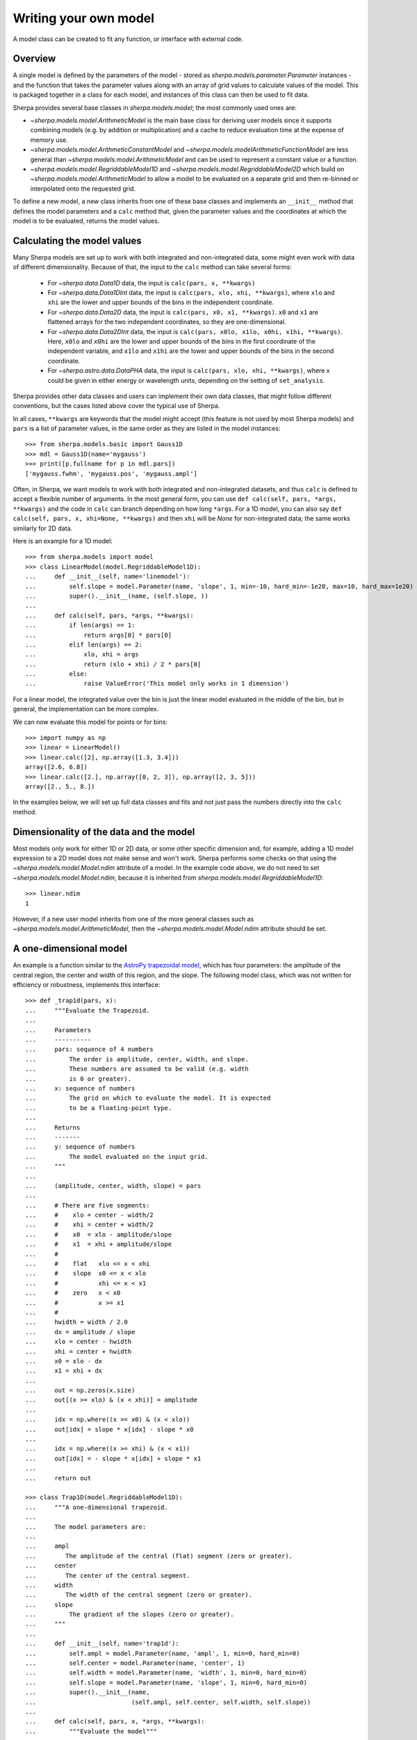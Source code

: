 .. _usermodel:

**********************
Writing your own model
**********************

A model class can be created to fit any function, or interface with
external code.

.. todo::

   There should be some description of what needs to be done, as well
   as examples.
   Does the 1D example need to be cleaned up to separate out unnescessary code,
   perhaps just hiding the setup code (and it would be nice if
   this could be shared with the setup).
   Should the 2D example add commentary to point out the following
   note I added at the time:
   "Hmmm, this looks similar to the Sherpa results. In particular
   the 0,0 value is -80 not 1. Aha, is it a normalization at
   (0,0) vs (1,1) sort of thing?"
   

Overview
========

A single model is defined by the parameters of the model - stored
as `sherpa.models.parameter.Parameter` instances - and the function that
takes the parameter values along with an array of grid values to calculate
values of the model. This is packaged together in a class for each model,
and instances of this class can then be used to fit data.

Sherpa provides several base classes in `sherpa.models.model`; the most
commonly used ones are:

* `~sherpa.models.model.ArithmeticModel` is the main base class for deriving user models since
  it supports combining models (e.g. by addition or multiplication) and
  a cache to reduce evaluation time at the expense of memory use.
* `~sherpa.models.model.ArithmeticConstantModel` and
  `~sherpa.models.modelArithmeticFunctionModel` are less general
  than `~sherpa.models.model.ArithmeticModel` and can be used to represent
  a constant value or a function.
* `~sherpa.models.model.RegriddableModel1D` and
  `~sherpa.models.model.RegriddableModel2D` which build on
  `~sherpa.models.model.ArithmeticModel` to allow a model to be
  evaluated on a separate grid and then re-binned or interpolated onto the requested grid.

To define a new model, a new class inherits from one of these base classes and
implements an ``__init__`` method that defines the model parameters
and a ``calc`` method that, given the parameter values and the coordinates
at which the model is to be evaluated, returns the model values.

Calculating the model values
============================

Many Sherpa models are set up to work with both integrated and non-integrated data,
some might even work with data of different dimensionality. Because of that, the input
to the ``calc`` method can take several forms:

 - For `~sherpa.data.Data1D` data, the input is ``calc(pars, x, **kwargs)``
 - For `~sherpa.data.Data1DInt` data, the input is ``calc(pars, xlo, xhi, **kwargs)``, where
   ``xlo`` and ``xhi`` are the lower and upper bounds of the bins in the independent coordinate.
 - For `~sherpa.data.Data2D` data, the input is ``calc(pars, x0, x1, **kwargs)``. ``x0`` and ``x1``
   are flattened arrays for the two independent coordinates, so they are one-dimensional.
 - For `~sherpa.data.Data2DInt` data, the input is ``calc(pars, x0lo, x1lo, x0hi, x1hi, **kwargs)``.
   Here, ``x0lo`` and ``x0hi`` are the lower and upper bounds of the bins in the first coordinate of
   the independent variable, and ``x1lo`` and ``x1hi`` are the lower and upper bounds of the bins in
   the second coordinate.
 - For `~sherpa.astro.data.DataPHA` data, the input is ``calc(pars, xlo, xhi, **kwargs)``,
   where x could be given in either energy or wavelength units, depending on the setting
   of ``set_analysis``.

Sherpa provides other data classes and users can implement their own data classes, that might follow
different conventions, but the cases listed above cover the typical use of Sherpa.

In all cases, ``**kwargs`` are keywords that the model might accept (this feature is not used
by most Sherpa models) and ``pars`` is a list of parameter values, in the same order as they are
listed in the model instances::

    >>> from sherpa.models.basic import Gauss1D
    >>> mdl = Gauss1D(name='mygauss')
    >>> print([p.fullname for p in mdl.pars])
    ['mygauss.fwhm', 'mygauss.pos', 'mygauss.ampl']

Often, in Sherpa, we want models to work with both integrated and non-integrated datasets, and thus
``calc`` is defined to accept a flexible number of arguments. In the most general form,
you can use ``def calc(self, pars, *args, **kwargs)`` and the code in ``calc`` can branch
depending on how long ``*args``. For a 1D model, you can also say
``def calc(self, pars, x, xhi=None, **kwargs)`` and then ``xhi`` will be `None` for non-integrated
data; the same works similarly for 2D data.

Here is an example for a 1D model::

    >>> from sherpa.models import model
    >>> class LinearModel(model.RegriddableModel1D):
    ...     def __init__(self, name='linemodel'):
    ...         self.slope = model.Parameter(name, 'slope', 1, min=-10, hard_min=-1e20, max=10, hard_max=1e20)
    ...         super().__init__(name, (self.slope, ))
    ...
    ...     def calc(self, pars, *args, **kwargs):
    ...         if len(args) == 1:
    ...             return args[0] * pars[0]
    ...         elif len(args) == 2:
    ...             xlo, xhi = args
    ...             return (xlo + xhi) / 2 * pars[0]
    ...         else:
    ...             raise ValueError('This model only works in 1 dimension')

For a linear model, the integrated value over the bin is just the linear model evaluated in
the middle of the bin, but in general, the implementation can be more complex.

We can now evaluate this model for points or for bins::

    >>> import numpy as np
    >>> linear = LinearModel()
    >>> linear.calc([2], np.array([1.3, 3.4]))
    array([2.6, 6.8])
    >>> linear.calc([2.], np.array([0, 2, 3]), np.array([2, 3, 5]))
    array([2., 5., 8.])

In the examples below, we will set up full data classes and fits and not just pass
the numbers directly into the ``calc`` method.

Dimensionality of the data and the model
========================================
Most models only work for either 1D or 2D data, or some other specific dimension and,
for example, adding a 1D model expression to a 2D model does not make sense and won't work. Sherpa
performs some checks on that using the `~sherpa.models.model.Model.ndim` attribute of a model.
In the example code above, we do not need to set
`~sherpa.models.model.Model.ndim`, because it is inherited from
`sherpa.models.model.RegriddableModel1D`::

    >>> linear.ndim
    1

However, if a new user model inherits from one of the more general classes such as
`~sherpa.models.model.ArithmeticModel`, then the `~sherpa.models.model.Model.ndim`
attribute should be set.

A one-dimensional model
=======================

An example is a function similar to the
`AstroPy trapezoidal model <https://docs.astropy.org/en/stable/api/astropy.modeling.functional_models.Trapezoid1D.html>`_,
which has four parameters: the amplitude of the central region, the center
and width of this region, and the slope. The following model class,
which was not written for efficiency or robustness, implements this
interface::

    >>> def _trap1d(pars, x):
    ...     """Evaluate the Trapezoid.
    ...
    ...     Parameters
    ...     ----------
    ...     pars: sequence of 4 numbers
    ...         The order is amplitude, center, width, and slope.
    ...         These numbers are assumed to be valid (e.g. width
    ...         is 0 or greater).
    ...     x: sequence of numbers
    ...         The grid on which to evaluate the model. It is expected
    ...         to be a floating-point type.
    ...
    ...     Returns
    ...     -------
    ...     y: sequence of numbers
    ...         The model evaluated on the input grid.
    ...     """
    ...
    ...     (amplitude, center, width, slope) = pars
    ...
    ...     # There are five segments:
    ...     #    xlo = center - width/2
    ...     #    xhi = center + width/2
    ...     #    x0  = xlo - amplitude/slope
    ...     #    x1  = xhi + amplitude/slope
    ...     #
    ...     #    flat   xlo <= x < xhi
    ...     #    slope  x0 <= x < xlo
    ...     #           xhi <= x < x1
    ...     #    zero   x < x0
    ...     #           x >= x1
    ...     #
    ...     hwidth = width / 2.0
    ...     dx = amplitude / slope
    ...     xlo = center - hwidth
    ...     xhi = center + hwidth
    ...     x0 = xlo - dx
    ...     x1 = xhi + dx
    ...
    ...     out = np.zeros(x.size)
    ...     out[(x >= xlo) & (x < xhi)] = amplitude
    ...
    ...     idx = np.where((x >= x0) & (x < xlo))
    ...     out[idx] = slope * x[idx] - slope * x0
    ...
    ...     idx = np.where((x >= xhi) & (x < x1))
    ...     out[idx] = - slope * x[idx] + slope * x1
    ...
    ...     return out

    >>> class Trap1D(model.RegriddableModel1D):
    ...     """A one-dimensional trapezoid.
    ...
    ...     The model parameters are:
    ...
    ...     ampl
    ...        The amplitude of the central (flat) segment (zero or greater).
    ...     center
    ...        The center of the central segment.
    ...     width
    ...        The width of the central segment (zero or greater).
    ...     slope
    ...         The gradient of the slopes (zero or greater).
    ...     """
    ...
    ...     def __init__(self, name='trap1d'):
    ...         self.ampl = model.Parameter(name, 'ampl', 1, min=0, hard_min=0)
    ...         self.center = model.Parameter(name, 'center', 1)
    ...         self.width = model.Parameter(name, 'width', 1, min=0, hard_min=0)
    ...         self.slope = model.Parameter(name, 'slope', 1, min=0, hard_min=0)
    ...         super().__init__(name,
    ...                          (self.ampl, self.center, self.width, self.slope))
    ...
    ...     def calc(self, pars, x, *args, **kwargs):
    ...         """Evaluate the model"""
    ...
    ...         # If given an integrated data set, use the center of the bin
    ...         if len(args) == 1:
    ...             x = (x + args[0]) / 2
    ...
    ...         return _trap1d(pars, x)


This can be used in the same manner as the
:py:class:`~sherpa.models.basic.Gauss1D` model
in the :ref:`quick guide to Sherpa<quick-gauss1d>`.

First, create the data to fit::

    >>> import numpy as np
    >>> import matplotlib.pyplot as plt
    >>> np.random.seed(0)
    >>> x = np.linspace(-5., 5., 200)
    >>> ampl_true = 3
    >>> pos_true = 1.3
    >>> sigma_true = 0.8
    >>> err_true = 0.2
    >>> y = ampl_true * np.exp(-0.5 * (x - pos_true)**2 / sigma_true**2)
    >>> y += np.random.normal(0., err_true, x.shape)

Now create a Sherpa data object::
  
    >>> from sherpa.data import Data1D
    >>> d = Data1D('example', x, y)

Set up the user model::

    >>> t = Trap1D()
    >>> print(t)
    trap1d
       Param        Type          Value          Min          Max      Units
       -----        ----          -----          ---          ---      -----
       trap1d.ampl  thawed            1            0  3.40282e+38           
       trap1d.center thawed            1 -3.40282e+38  3.40282e+38           
       trap1d.width thawed            1            0  3.40282e+38           
       trap1d.slope thawed            1            0  3.40282e+38           

Finally, perform the fit::
  
    >>> from sherpa.fit import Fit
    >>> from sherpa.stats import LeastSq
    >>> from sherpa.optmethods import LevMar
    >>> tfit = Fit(d, t, stat=LeastSq(), method=LevMar())
    >>> tres = tfit.fit()
    >>> if not tres.succeeded: print(tres.message)

Rather than use a :py:class:`~sherpa.plot.ModelPlot` object,
the ``overplot`` argument can be set to allow multiple values
in the same plot::

    >>> from sherpa import plot
    >>> dplot = plot.DataPlot()
    >>> dplot.prepare(d)
    >>> dplot.plot()
    >>> mplot = plot.ModelPlot()
    >>> mplot.prepare(d, t)
    >>> mplot.plot(overplot=True)

.. image:: ../_static/model_classes/usermodel/data1d_trap_fit.png

.. _example-usermodel-2d:

A two-dimensional model
=======================

The two-dimensional case is similar to the one-dimensional case,
with the major difference being the number of independent axes to
deal with. In the following example the model is assumed to only be
applied to non-integrated data sets, as it simplifies the implementation
of the ``calc`` method.

It also shows one way of embedding models from a different system,
in this case the
`two-dimemensional polynomial model 
<https://docs.astropy.org/en/stable/api/astropy.modeling.polynomial.Polynomial2D.html>`_
from the AstroPy package:

.. doctest-requires:: astropy

    >>> from astropy.modeling.polynomial import Polynomial2D
    >>> class WrapPoly2D(model.RegriddableModel2D):
    ...     """A two-dimensional polynomial from AstroPy, restricted to degree=2.
    ...
    ...     The model parameters (with the same meaning as the underlying
    ...     AstroPy model) are:
    ...
    ...     c0_0
    ...     c1_0
    ...     c2_0
    ...     c0_1
    ...     c0_2
    ...     c1_1
    ...     """
    ...     def __init__(self, name='wrappoly2d'):
    ...         self._actual = Polynomial2D(degree=2)
    ...         self.c0_0 = model.Parameter(name, 'c0_0', 0)
    ...         self.c1_0 = model.Parameter(name, 'c1_0', 0)
    ...         self.c2_0 = model.Parameter(name, 'c2_0', 0)
    ...         self.c0_1 = model.Parameter(name, 'c0_1', 0)
    ...         self.c0_2 = model.Parameter(name, 'c0_2', 0)
    ...         self.c1_1 = model.Parameter(name, 'c1_1', 0)
    ...
    ...         super().__init__(name,
    ...                          (self.c0_0, self.c1_0, self.c2_0,
    ...                           self.c0_1, self.c0_2, self.c1_1))
    ...
    ...     def calc(self, pars, x0, x1, *args, **kwargs):
    ...         """Evaluate the model"""
    ...
    ...         # This does not support 2D integrated data sets
    ...         mdl = self._actual
    ...         for n in ['c0_0', 'c1_0', 'c2_0', 'c0_1', 'c0_2', 'c1_1']:
    ...             pval = getattr(self, n).val
    ...             getattr(mdl, n).value = pval
    ...
    ...         return mdl(x0, x1)

Repeating the 2D fit by first setting up the data to fit:

    >>> np.random.seed(0)
    >>> y2, x2 = np.mgrid[:128, :128]
    >>> z = 2. * x2 ** 2 - 0.5 * y2 ** 2 + 1.5 * x2 * y2 - 1.
    >>> z += np.random.normal(0., 0.1, z.shape) * 50000.

Put this data into a Sherpa data object::
    
    >>> from sherpa.data import Data2D
    >>> x0axis = x2.ravel()
    >>> x1axis = y2.ravel()
    >>> d2 = Data2D('img', x0axis, x1axis, z.ravel(), shape=(128,128))

Create an instance of the user model:
  
.. doctest-requires:: astropy

    >>> wp2 = WrapPoly2D('wp2')
    >>> wp2.c1_0.frozen = True
    >>> wp2.c0_1.frozen = True

Finally, perform the fit:

.. doctest-requires:: astropy
  
    >>> f2 = Fit(d2, wp2, stat=LeastSq(), method=LevMar())
    >>> res2 = f2.fit()
    >>> if not res2.succeeded: print(res2.message)
    >>> print(res2)
    datasets       = None
    itermethodname = none
    methodname     = levmar
    statname       = leastsq
    succeeded      = True
    parnames       = ('wp2.c0_0', 'wp2.c2_0', 'wp2.c0_2', 'wp2.c1_1')
    parvals        = (-80.289475553599914, 1.9894112623565667, -0.4817452191363118, 1.5022711710873158)
    statval        = 400658883390.6685
    istatval       = 6571934382318.328
    dstatval       = 6.17127549893e+12
    numpoints      = 16384
    dof            = 16380
    qval           = None
    rstat          = None
    message        = successful termination
    nfev           = 80
    >>> print(wp2)
    wp2
       Param        Type          Value          Min          Max      Units
       -----        ----          -----          ---          ---      -----
       wp2.c0_0     thawed     -80.2895 -3.40282e+38  3.40282e+38           
       wp2.c1_0     frozen            0 -3.40282e+38  3.40282e+38           
       wp2.c2_0     thawed      1.98941 -3.40282e+38  3.40282e+38           
       wp2.c0_1     frozen            0 -3.40282e+38  3.40282e+38           
       wp2.c0_2     thawed    -0.481745 -3.40282e+38  3.40282e+38           
       wp2.c1_1     thawed      1.50227 -3.40282e+38  3.40282e+38
   
